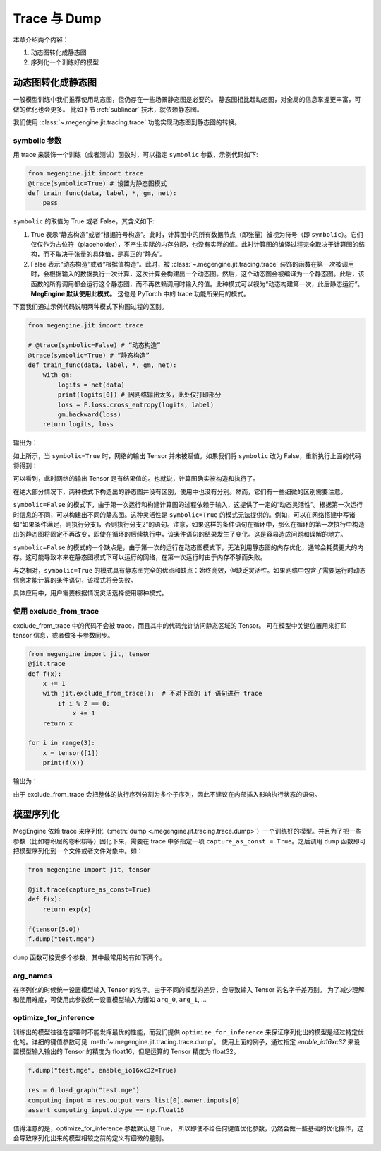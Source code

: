 .. _trace_and_dump:

Trace 与 Dump
=======================================

本章介绍两个内容：

1. 动态图转化成静态图
2. 序列化一个训练好的模型


动态图转化成静态图
------------------------------

一般模型训练中我们推荐使用动态图，但仍存在一些场景静态图是必要的。
静态图相比起动态图，对全局的信息掌握更丰富，可做的优化也会更多。
比如下节 :ref:`sublinear` 技术，就依赖静态图。

我们使用 :class:`~.megengine.jit.tracing.trace` 功能实现动态图到静态图的转换。

symbolic 参数
```````````````````````

用 trace 来装饰一个训练（或者测试）函数时，可以指定 ``symbolic`` 参数，示例代码如下:

.. code-block::

    from megengine.jit import trace
    @trace(symbolic=True) # 设置为静态图模式
    def train_func(data, label, *, gm, net):
        pass

``symbolic`` 的取值为 True 或者 False，其含义如下:

1. True 表示“静态构造”或者“根据符号构造”。此时，计算图中的所有数据节点（即张量）被视为符号（即 ``symbolic``）。它们仅仅作为占位符（placeholder），不产生实际的内存分配，也没有实际的值。此时计算图的编译过程完全取决于计算图的结构，而不取决于张量的具体值，是真正的“静态”。

2. False 表示“动态构造”或者“根据值构造”。此时，被 :class:`~.megengine.jit.tracing.trace` 装饰的函数在第一次被调用时，会根据输入的数据执行一次计算，这次计算会构建出一个动态图。然后，这个动态图会被编译为一个静态图。此后，该函数的所有调用都会运行这个静态图，而不再依赖调用时输入的值。此种模式可以视为“动态构建第一次，此后静态运行”。 **MegEngine 默认使用此模式。** 这也是 PyTorch 中的 trace 功能所采用的模式。

下面我们通过示例代码说明两种模式下构图过程的区别。

.. code-block::

    from megengine.jit import trace

    # @trace(symbolic=False) # “动态构造”
    @trace(symbolic=True) # “静态构造”
    def train_func(data, label, *, gm, net):
        with gm:
            logits = net(data)
            print(logits[0]) # 因网络输出太多，此处仅打印部分
            loss = F.loss.cross_entropy(logits, label)
            gm.backward(loss)
        return logits, loss

输出为：

.. testoutput::

    Tensor(None)

如上所示，当 ``symbolic=True`` 时，网络的输出 Tensor 并未被赋值。如果我们将 ``symbolic`` 改为 False，重新执行上面的代码将得到：

.. testoutput::

    Tensor([-0.2423  0.0192  0.3368  0.5445 -0.1023  0.3589 -0.5626 -0.472  -0.4287 0.2468])

可以看到，此时网络的输出 Tensor 是有结果值的。也就说，计算图确实被构造和执行了。

在绝大部分情况下，两种模式下构造出的静态图并没有区别，使用中也没有分别。然而，它们有一些细微的区别需要注意。

``symbolic=False`` 的模式下，由于第一次运行和构建计算图的过程依赖于输入，这提供了一定的“动态灵活性”。根据第一次运行时信息的不同，可以构建出不同的静态图。这种灵活性是 ``symbolic=True`` 的模式无法提供的。例如，可以在网络搭建中写诸如“如果条件满足，则执行分支1，否则执行分支2”的语句。注意，如果这样的条件语句在循环中，那么在循环的第一次执行中构造出的静态图将固定不再改变，即使在循环的后续执行中，该条件语句的结果发生了变化。这是容易造成问题和误解的地方。

``symbolic=False`` 的模式的一个缺点是，由于第一次的运行在动态图模式下，无法利用静态图的内存优化，通常会耗费更大的内存。这可能导致本来在静态图模式下可以运行的网络，在第一次运行时由于内存不够而失败。

与之相对，``symbolic=True`` 的模式具有静态图完全的优点和缺点：始终高效，但缺乏灵活性。如果网络中包含了需要运行时动态信息才能计算的条件语句，该模式将会失败。

具体应用中，用户需要根据情况灵活选择使用哪种模式。

使用 exclude_from_trace
```````````````````````
exclude_from_trace 中的代码不会被 trace，而且其中的代码允许访问静态区域的 Tensor。
可在模型中关键位置用来打印 tensor 信息，或者做多卡参数同步。

.. code-block::

    from megengine import jit, tensor
    @jit.trace
    def f(x):
        x += 1
        with jit.exclude_from_trace():  # 不对下面的 if 语句进行 trace
            if i % 2 == 0:
                x += 1
        return x

    for i in range(3):
        x = tensor([1])
        print(f(x))

输出为：

.. testoutput::

    Tensor([3], dtype=int32, device=xpux:0)
    Tensor([2], dtype=int32, device=xpux:0)
    Tensor([3], dtype=int32, device=xpux:0)

由于 exclude_from_trace 会把整体的执行序列分割为多个子序列，因此不建议在内部插入影响执行状态的语句。

模型序列化
------------------------------

MegEngine 依赖 trace 来序列化（:meth:`dump <.megengine.jit.tracing.trace.dump>`）一个训练好的模型。并且为了把一些参数（比如卷积层的卷积核等）固化下来，需要在 trace 中多指定一项 ``capture_as_const = True``。之后调用 ``dump`` 函数即可把模型序列化到一个文件或者文件对象中。如：

.. code-block::

    from megengine import jit, tensor

    @jit.trace(capture_as_const=True)
    def f(x):
        return exp(x)

    f(tensor(5.0))
    f.dump("test.mge")

``dump`` 函数可接受多个参数，其中最常用的有如下两个。

arg_names
```````````````````````
在序列化的时候统一设置模型输入 Tensor 的名字。由于不同的模型的差异，会导致输入 Tensor 的名字千差万别。
为了减少理解和使用难度，可使用此参数统一设置模型输入为诸如 ``arg_0``, ``arg_1``, ...

optimize_for_inference
```````````````````````
训练出的模型往往在部署时不能发挥最优的性能，而我们提供 ``optimize_for_inference`` 来保证序列化出的模型是经过特定优化的。详细的键值参数可见 :meth:`~.megengine.jit.tracing.trace.dump`。
使用上面的例子，通过指定 `enable_io16xc32` 来设置模型输入输出的 Tensor 的精度为 float16，但是运算的 Tensor 精度为 float32。

.. code-block::

    f.dump("test.mge", enable_io16xc32=True)

    res = G.load_graph("test.mge")
    computing_input = res.output_vars_list[0].owner.inputs[0]
    assert computing_input.dtype == np.float16

值得注意的是，optimize_for_inference 参数默认是 True，
所以即使不给任何键值优化参数，仍然会做一些基础的优化操作，这会导致序列化出来的模型相较之前的定义有细微的差别。
